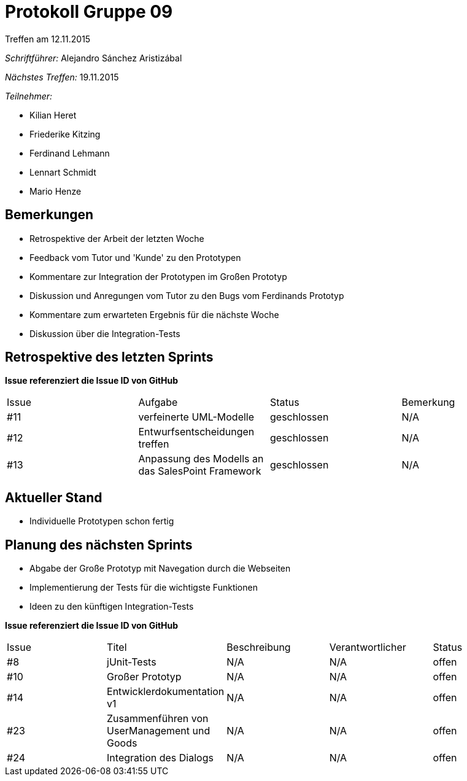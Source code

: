 = Protokoll Gruppe 09
__Treffen am 12.11.2015__

__Schriftführer:__ Alejandro Sánchez Aristizábal

__Nächstes Treffen:__ 19.11.2015

.__Teilnehmer:__

* Kilian Heret
* Friederike Kitzing
* Ferdinand Lehmann
* Lennart Schmidt
* Mario Henze

== Bemerkungen
* Retrospektive der Arbeit der letzten Woche
* Feedback vom Tutor und 'Kunde' zu den Prototypen
* Kommentare zur Integration der Prototypen im Großen Prototyp
* Diskussion und Anregungen vom Tutor zu den Bugs vom Ferdinands Prototyp
* Kommentare zum erwarteten Ergebnis für die nächste Woche
* Diskussion über die Integration-Tests

== Retrospektive des letzten Sprints
*Issue referenziert die Issue ID von GitHub*

// See http://asciidoctor.org/docs/user-manual/=tables
[option="headers"]
|===
|Issue |Aufgabe                 |Status      |Bemerkung
|#11   |verfeinerte UML-Modelle |geschlossen |N/A
|#12   |Entwurfsentscheidungen treffen |geschlossen |N/A
|#13   |Anpassung des Modells an das SalesPoint Framework |geschlossen |N/A
|===


== Aktueller Stand
* Individuelle Prototypen schon fertig

== Planung des nächsten Sprints
* Abgabe der Große Prototyp mit Navegation durch die Webseiten
* Implementierung der Tests für die wichtigste Funktionen
* Ideen zu den künftigen Integration-Tests

*Issue referenziert die Issue ID von GitHub*

// See http://asciidoctor.org/docs/user-manual/=tables
[option="headers"]
|===
|Issue |Titel          |Beschreibung |Verantwortlicher |Status
|#8    |jUnit-Tests    |N/A          |N/A              |offen
|#10   |Großer Prototyp | N/A        |N/A              |offen
|#14   |Entwicklerdokumentation v1 |N/A |N/A           |offen
|#23   |Zusammenführen von UserManagement und Goods |N/A |N/A |offen
|#24   |Integration des Dialogs |N/A |N/A              |offen
|===
